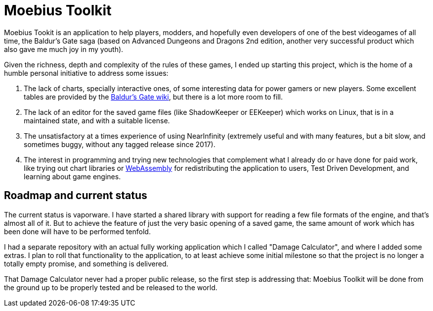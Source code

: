 = Moebius Toolkit

Moebius Tookit is an application to help players, modders, and hopefully even
developers of one of the best videogames of all time, the Baldur's Gate saga
(based on Advanced Dungeons and Dragons 2nd edition, another very successful
product which also gave me much joy in my youth).

Given the richness, depth and complexity of the rules of these games, I ended up
starting this project, which is the home of a humble personal initiative to
address some issues:

. The lack of charts, specially interactive ones, of some interesting data for
power gamers or new players. Some excellent tables are provided by the
https://baldursgate.fandom.com/wiki/Baldur's_Gate_Wiki[Baldur's Gate wiki], but
there is a lot more room to fill.

. The lack of an editor for the saved game files (like ShadowKeeper or EEKeeper)
which works on Linux, that is in a maintained state, and with a suitable license.

. The unsatisfactory at a times experience of using NearInfinity (extremely
useful and with many features, but a bit slow, and sometimes buggy, without any
tagged release since 2017).

. The interest in programming and trying new technologies that complement what I
already do or have done for paid work, like trying out chart libraries or
https://en.wikipedia.org/wiki/WebAssembly[WebAssembly] for redistributing the
application to users, Test Driven Development, and learning about game
engines.

== Roadmap and current status

The current status is vaporware. I have started a shared library with support
for reading a few file formats of the engine, and that's almost all of it. But
to achieve the feature of just the very basic opening of a saved game, the same
amount of work which has been done will have to be performed tenfold.

I had a separate repository with an actual fully working application which I
called "Damage Calculator", and where I added some extras. I plan to roll that
functionality to the application, to at least achieve some initial milestone
so that the project is no longer a totally empty promise, and something is
delivered.

That Damage Calculator never had a proper public release, so the first step is
addressing that: Moebius Toolkit will be done from the ground up to be properly
tested and be released to the world.
